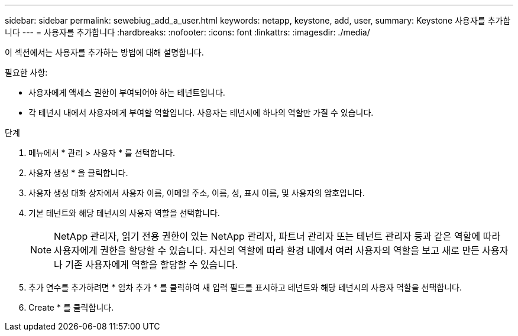 ---
sidebar: sidebar 
permalink: sewebiug_add_a_user.html 
keywords: netapp, keystone, add, user, 
summary: Keystone 사용자를 추가합니다 
---
= 사용자를 추가합니다
:hardbreaks:
:nofooter: 
:icons: font
:linkattrs: 
:imagesdir: ./media/


[role="lead"]
이 섹션에서는 사용자를 추가하는 방법에 대해 설명합니다.

필요한 사항:

* 사용자에게 액세스 권한이 부여되어야 하는 테넌트입니다.
* 각 테넌시 내에서 사용자에게 부여할 역할입니다. 사용자는 테넌시에 하나의 역할만 가질 수 있습니다.


.단계
. 메뉴에서 * 관리 > 사용자 * 를 선택합니다.
. 사용자 생성 * 을 클릭합니다.
. 사용자 생성 대화 상자에서 사용자 이름, 이메일 주소, 이름, 성, 표시 이름, 및 사용자의 암호입니다.
. 기본 테넌트와 해당 테넌시의 사용자 역할을 선택합니다.
+

NOTE: NetApp 관리자, 읽기 전용 권한이 있는 NetApp 관리자, 파트너 관리자 또는 테넌트 관리자 등과 같은 역할에 따라 사용자에게 권한을 할당할 수 있습니다. 자신의 역할에 따라 환경 내에서 여러 사용자의 역할을 보고 새로 만든 사용자나 기존 사용자에게 역할을 할당할 수 있습니다.

. 추가 연수를 추가하려면 * 임차 추가 * 를 클릭하여 새 입력 필드를 표시하고 테넌트와 해당 테넌시의 사용자 역할을 선택합니다.
. Create * 를 클릭합니다.

